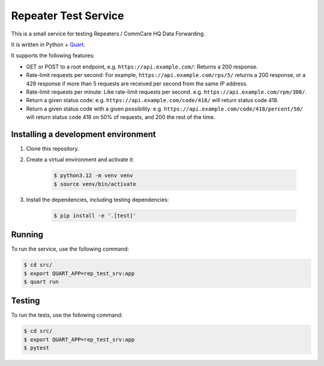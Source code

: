 =======================
 Repeater Test Service
=======================

This is a small service for testing Repeaters / CommCare HQ Data
Forwarding.

It is written in Python + `Quart`_.

It supports the following features:

* GET or POST to a root endpoint, e.g. ``https://api.example.com/``:
  Returns a 200 response.

* Rate-limit requests per second: For example,
  ``https://api.example.com/rps/5/`` returns a 200 response, or a 429
  response if more than 5 requests are received per second from the
  same IP address.

* Rate-limit requests per minute: Like rate-limit requests per second.
  e.g. ``https://api.example.com/rpm/300/``.

* Return a given status code: e.g. ``https://api.example.com/code/418/``
  will return status code 418.

* Return a given status code with a given possibility: e.g.
  ``https://api.example.com/code/418/percent/50/`` will return status
  code 418 on 50% of requests, and 200 the rest of the time.


Installing a development environment
------------------------------------

1. Clone this repository.

2. Create a virtual environment and activate it:

    .. code-block:: bash

        $ python3.12 -m venv venv
        $ source venv/bin/activate

3. Install the dependencies, including testing dependencies:

    .. code-block:: bash

        $ pip install -e '.[test]'


Running
-------

To run the service, use the following command:

.. code-block:: bash

    $ cd src/
    $ export QUART_APP=rep_test_srv:app
    $ quart run


Testing
-------

To run the tests, use the following command:

.. code-block:: bash

    $ cd src/
    $ export QUART_APP=rep_test_srv:app
    $ pytest


.. _Quart: https://quart.palletsprojects.com/

